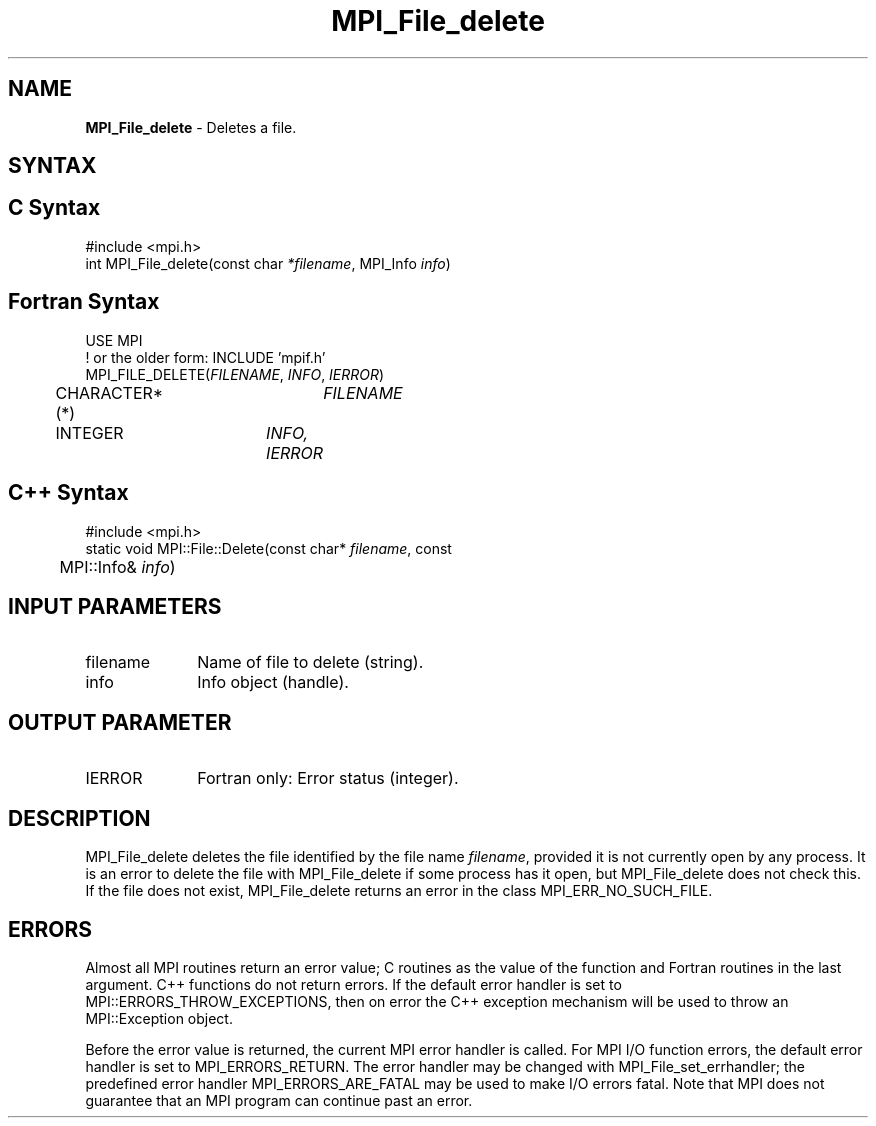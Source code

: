 .\" -*- nroff -*-
.\" Copyright 2013 Los Alamos National Security, LLC. All rights reserved.
.\" Copyright 2010 Cisco Systems, Inc.  All rights reserved.
.\" Copyright 2006-2008 Sun Microsystems, Inc.
.\" Copyright (c) 1996 Thinking Machines Corporation
.\" Copyright 2015-2016 Research Organization for Information Science
.\"                     and Technology (RIST). All rights reserved.
.\" $COPYRIGHT$
.TH MPI_File_delete 3 "Oct 07, 2019" "4.0.2" "Open MPI"
.SH NAME
\fBMPI_File_delete\fP \- Deletes a file.

.SH SYNTAX
.ft R
.nf
.SH C Syntax
.nf
#include <mpi.h>
int MPI_File_delete(const char \fI*filename\fP, MPI_Info \fIinfo\fP)

.fi
.SH Fortran Syntax
.nf
USE MPI
! or the older form: INCLUDE 'mpif.h'
MPI_FILE_DELETE(\fIFILENAME\fP, \fIINFO\fP, \fIIERROR\fP)
	CHARACTER*(*)	\fIFILENAME\fP
	INTEGER	\fIINFO, IERROR\fP

.fi
.SH C++ Syntax
.nf
#include <mpi.h>
static void MPI::File::Delete(const char* \fIfilename\fP, const
	MPI::Info& \fIinfo\fP)

.fi
.SH INPUT PARAMETERS
.ft R
.TP 1i
filename
Name of file to delete (string).
.TP 1i
info
Info object (handle).

.SH OUTPUT PARAMETER
.ft R
.TP 1i
IERROR
Fortran only: Error status (integer).

.SH DESCRIPTION
.ft R
MPI_File_delete deletes the file identified by the file name
\fIfilename\fP, provided it is not currently open by any process. It is an error to delete the file with MPI_File_delete if some process has it open, but MPI_File_delete does not check this. If the file does not exist, MPI_File_delete returns an error in the class MPI_ERR_NO_SUCH_FILE.
.sp

.SH ERRORS
Almost all MPI routines return an error value; C routines as the value of the function and Fortran routines in the last argument. C++ functions do not return errors. If the default error handler is set to MPI::ERRORS_THROW_EXCEPTIONS, then on error the C++ exception mechanism will be used to throw an MPI::Exception object.
.sp
Before the error value is returned, the current MPI error handler is
called. For MPI I/O function errors, the default error handler is set to MPI_ERRORS_RETURN. The error handler may be changed with MPI_File_set_errhandler; the predefined error handler MPI_ERRORS_ARE_FATAL may be used to make I/O errors fatal. Note that MPI does not guarantee that an MPI program can continue past an error.


